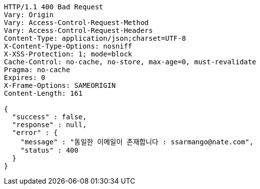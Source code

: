 [source,http,options="nowrap"]
----
HTTP/1.1 400 Bad Request
Vary: Origin
Vary: Access-Control-Request-Method
Vary: Access-Control-Request-Headers
Content-Type: application/json;charset=UTF-8
X-Content-Type-Options: nosniff
X-XSS-Protection: 1; mode=block
Cache-Control: no-cache, no-store, max-age=0, must-revalidate
Pragma: no-cache
Expires: 0
X-Frame-Options: SAMEORIGIN
Content-Length: 161

{
  "success" : false,
  "response" : null,
  "error" : {
    "message" : "동일한 이메일이 존재합니다 : ssarmango@nate.com",
    "status" : 400
  }
}
----